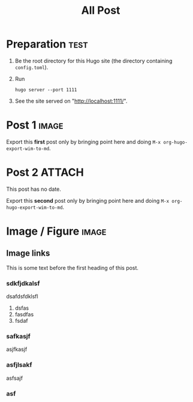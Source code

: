 #+TITLE: All Post
#+hugo_base_dir: ../

#+seq_todo: TODO DRAFT DONE
#+seq_todo: TEST__TODO | TEST__DONE

#+property: header-args :eval never-export

#+startup: indent

#+macro: doc [[https://ox-hugo.scripter.co/doc/$1][$2]]
#+macro: oxhugoissue =ox-hugo= Issue #[[https://github.com/kaushalmodi/ox-hugo/issues/$1][$1]]
#+macro: hugoissue =hugo= Issue #[[https://github.com/gohugoio/hugo/issues/$1][$1]]
#+macro: hugopr =hugo= PR #[[https://github.com/gohugoio/hugo/pull/$1][$1]]
#+macro: bfissue /Blackfriday/ Issue #[[https://github.com/russross/blackfriday/issues/$1][$1]]
#+macro: commit commit [[https://github.com/kaushalmodi/ox-hugo/commit/$1][$1]]

# https://scripter.co/latex-in-html/
#+macro: latex @@html:<span class="latex">L<sup>a</sup>T<sub>e</sub>X</span>@@
#+macro: youtube @@html:<div class="org-youtube"><iframe src="https://www.youtube-nocookie.com/embed/$1" allowfullscreen title="YouTube Video"></iframe></div>@@

#+author:

* Preparation :test:
:PROPERTIES:
:EXPORT_FILE_NAME: prep
:EXPORT_DATE: 2017-07-12T17:05:38-04:00
:END:

1. Be the root directory for this Hugo site (the directory containing
   =config.toml=).
2. Run
  #+begin_example
  hugo server --port 1111
  #+end_example
3. See the site served on "http://localhost:1111/".
* Post 1 :image:
:PROPERTIES:
:EXPORT_FILE_NAME: post-1
:EXPORT_DATE: 2017-07-12T17:31:56-04:00
:END:
Export this *first* post only by bringing point here and doing =M-x org-hugo-export-wim-to-md=.
* Post 2 :ATTACH:
:PROPERTIES:
:EXPORT_FILE_NAME: post-2
:EXPORT_DATE: <2021-11-22 Mon>
:ID:       df31e1b2-aa1c-446a-b06b-920d81283a24
:END:
This post has no date.

Export this *second* post only by bringing point here and doing =M-x org-hugo-export-wim-to-md=.
* Image / Figure                                                      :image:
** Image links
:PROPERTIES:
:EXPORT_FILE_NAME: image-links
:EXPORT_DATE: 2017-07-15T07:49:44-04:00
:END:
This is some text before the first heading of this post.
*** sdkfjdkalsf
dsafdsfdklsfl
1. dsfas
2. fasdfas
3. fsdaf

*** safkasjf
asjfkasjf
*** asfjlsakf
asfsajf
*** asf
